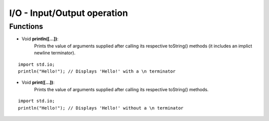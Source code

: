 I/O - Input/Output operation
=============================================

.. highlight:: cpp

----------
Functions
----------

* Void **println([...])**:
   Prints the value of arguments supplied after calling its respective toString()
   methods (it includes an implict newline terminator).

::

   import std.io;
   println("Hello!"); // Displays 'Hello!' with a \n terminator

* Void **print([...])**:
   Prints the value of arguments supplied after calling its respective toString()
   methods.

::

   import std.io;
   println("Hello!"); // Displays 'Hello!' without a \n terminator
